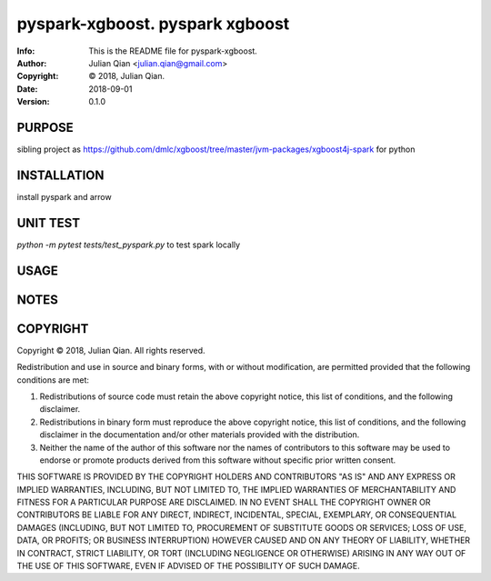==============================================================================
pyspark-xgboost.  pyspark xgboost
==============================================================================
:Info: This is the README file for pyspark-xgboost.
:Author: Julian Qian <julian.qian@gmail.com>
:Copyright: © 2018, Julian Qian.
:Date: 2018-09-01
:Version: 0.1.0

.. index: README
.. image:: https://travis-ci.org/jq/pyspark-xgboost.svg?branch=master
   :target: https://travis-ci.org/jq/pyspark-xgboost

PURPOSE
-------
sibling project as https://github.com/dmlc/xgboost/tree/master/jvm-packages/xgboost4j-spark
for python

INSTALLATION
------------
install pyspark and arrow


UNIT TEST
---------
`python -m pytest  tests/test_pyspark.py` to test spark locally

USAGE
-----

NOTES
-----

COPYRIGHT
---------
Copyright © 2018, Julian Qian.
All rights reserved.

Redistribution and use in source and binary forms, with or without
modification, are permitted provided that the following conditions are
met:

1. Redistributions of source code must retain the above copyright
   notice, this list of conditions, and the following disclaimer.

2. Redistributions in binary form must reproduce the above copyright
   notice, this list of conditions, and the following disclaimer in the
   documentation and/or other materials provided with the distribution.

3. Neither the name of the author of this software nor the names of
   contributors to this software may be used to endorse or promote
   products derived from this software without specific prior written
   consent.

THIS SOFTWARE IS PROVIDED BY THE COPYRIGHT HOLDERS AND CONTRIBUTORS
"AS IS" AND ANY EXPRESS OR IMPLIED WARRANTIES, INCLUDING, BUT NOT
LIMITED TO, THE IMPLIED WARRANTIES OF MERCHANTABILITY AND FITNESS FOR
A PARTICULAR PURPOSE ARE DISCLAIMED.  IN NO EVENT SHALL THE COPYRIGHT
OWNER OR CONTRIBUTORS BE LIABLE FOR ANY DIRECT, INDIRECT, INCIDENTAL,
SPECIAL, EXEMPLARY, OR CONSEQUENTIAL DAMAGES (INCLUDING, BUT NOT
LIMITED TO, PROCUREMENT OF SUBSTITUTE GOODS OR SERVICES; LOSS OF USE,
DATA, OR PROFITS; OR BUSINESS INTERRUPTION) HOWEVER CAUSED AND ON ANY
THEORY OF LIABILITY, WHETHER IN CONTRACT, STRICT LIABILITY, OR TORT
(INCLUDING NEGLIGENCE OR OTHERWISE) ARISING IN ANY WAY OUT OF THE USE
OF THIS SOFTWARE, EVEN IF ADVISED OF THE POSSIBILITY OF SUCH DAMAGE.
